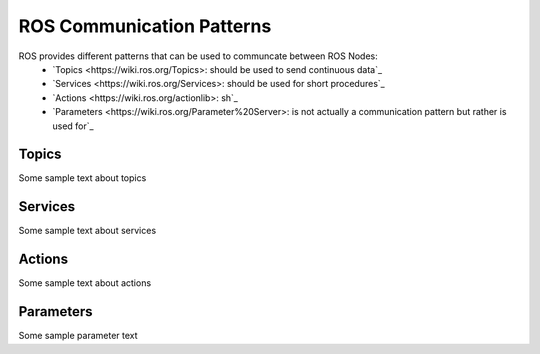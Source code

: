 **********************************
ROS Communication Patterns
**********************************
ROS provides different patterns that can be used to communcate between ROS Nodes:
  * `Topics <https://wiki.ros.org/Topics>: should be used to send continuous data`_
  * `Services <https://wiki.ros.org/Services>: should be used for short procedures`_
  * `Actions <https://wiki.ros.org/actionlib>: sh`_
  * `Parameters <https://wiki.ros.org/Parameter%20Server>: is not actually a communication pattern but rather is used for`_

Topics
==============
Some sample text about topics

Services
==============
Some sample text about services

Actions
==============
Some sample text about actions

Parameters
==============
Some sample parameter text
